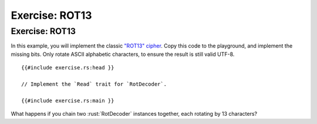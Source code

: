 =================
Exercise: ROT13
=================

-----------------
Exercise: ROT13
-----------------

In this example, you will implement the classic
`"ROT13" cipher <https://en.wikipedia.org/wiki/ROT13>`__. Copy this code to the
playground, and implement the missing bits. Only rotate ASCII alphabetic
characters, to ensure the result is still valid UTF-8.

::

   {{#include exercise.rs:head }}

   // Implement the `Read` trait for `RotDecoder`.

   {{#include exercise.rs:main }}

What happens if you chain two :rust:`RotDecoder` instances together, each
rotating by 13 characters?
